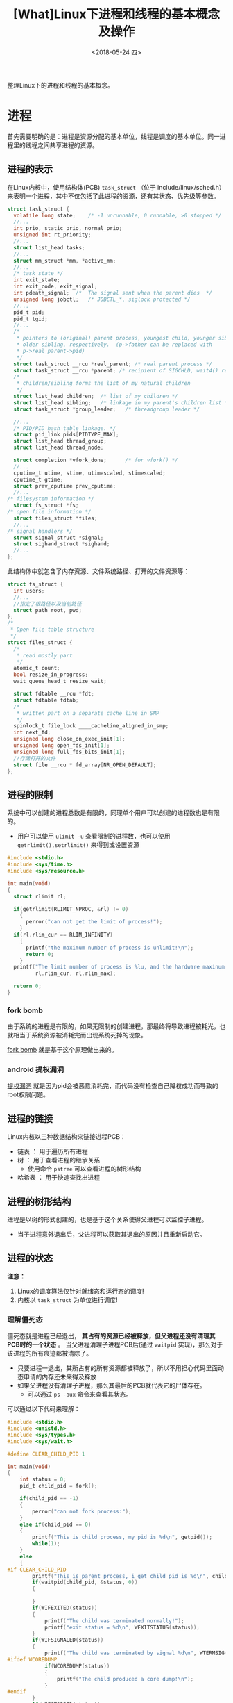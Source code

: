 #+TITLE: [What]Linux下进程和线程的基本概念及操作
#+DATE:  <2018-05-24 四> 
#+TAGS: process
#+LAYOUT: post 
#+CATEGORIES: linux, ps, overview
#+NAME: <linux_ps_overview.org>
#+OPTIONS: ^:nil 
#+OPTIONS: ^:{}

整理Linux下的进程和线程的基本概念。
#+BEGIN_HTML
<!--more-->
#+END_HTML
* 进程
首先需要明确的是：进程是资源分配的基本单位，线程是调度的基本单位。同一进程里的线程之间共享进程的资源。
** 进程的表示
在Linux内核中，使用结构体(PCB) =task_struct= （位于 include/linux/sched.h）来表明一个进程，其中不仅包括了此进程的资源，还有其状态、优先级等参数。
#+BEGIN_SRC c
  struct task_struct {
    volatile long state;	/* -1 unrunnable, 0 runnable, >0 stopped */
    //...
    int prio, static_prio, normal_prio;
    unsigned int rt_priority;
    //...
    struct list_head tasks;
    //...
    struct mm_struct *mm, *active_mm;
    //...
    /* task state */
    int exit_state;
    int exit_code, exit_signal;
    int pdeath_signal;  /*  The signal sent when the parent dies  */
    unsigned long jobctl;	/* JOBCTL_*, siglock protected */
    //...
    pid_t pid;
    pid_t tgid;
    //...
    /*
     ,* pointers to (original) parent process, youngest child, younger sibling,
     ,* older sibling, respectively.  (p->father can be replaced with
     ,* p->real_parent->pid)
     ,*/
    struct task_struct __rcu *real_parent; /* real parent process */
    struct task_struct __rcu *parent; /* recipient of SIGCHLD, wait4() reports */
    /*
     ,* children/sibling forms the list of my natural children
     ,*/
    struct list_head children;	/* list of my children */
    struct list_head sibling;	/* linkage in my parent's children list */
    struct task_struct *group_leader;	/* threadgroup leader */

    //...
    /* PID/PID hash table linkage. */
    struct pid_link pids[PIDTYPE_MAX];
    struct list_head thread_group;
    struct list_head thread_node;

    struct completion *vfork_done;		/* for vfork() */
    //...
    cputime_t utime, stime, utimescaled, stimescaled;
    cputime_t gtime;
    struct prev_cputime prev_cputime;
    //...
  /* filesystem information */
    struct fs_struct *fs;
  /* open file information */
    struct files_struct *files;
    //...
  /* signal handlers */
    struct signal_struct *signal;
    struct sighand_struct *sighand;
    //...
  };
#+END_SRC
此结构体中就包含了内存资源、文件系统路径、打开的文件资源等：
#+BEGIN_SRC c
  struct fs_struct {
    int users;
    //...
    //指定了根路径以及当前路径
    struct path root, pwd;
  };
  /*
   ,* Open file table structure
   ,*/
  struct files_struct {
    /*
     ,* read mostly part
     ,*/
    atomic_t count;
    bool resize_in_progress;
    wait_queue_head_t resize_wait;

    struct fdtable __rcu *fdt;
    struct fdtable fdtab;
    /*
     ,* written part on a separate cache line in SMP
     ,*/
    spinlock_t file_lock ____cacheline_aligned_in_smp;
    int next_fd;
    unsigned long close_on_exec_init[1];
    unsigned long open_fds_init[1];
    unsigned long full_fds_bits_init[1];
    //存储打开的文件
    struct file __rcu * fd_array[NR_OPEN_DEFAULT];
  };
#+END_SRC
** 进程的限制
系统中可以创建的进程总数是有限的，同理单个用户可以创建的进程数也是有限的。
- 用户可以使用 =ulimit -u= 查看限制的进程数，也可以使用 =getrlimit(),setrlimit()= 来得到或设置资源
#+BEGIN_SRC c
  #include <stdio.h>
  #include <sys/time.h>
  #include <sys/resource.h>

  int main(void)
  {
    struct rlimit rl;

    if(getrlimit(RLIMIT_NPROC, &rl) != 0)
      {
        perror("can not get the limit of process!");
      }
    if(rl.rlim_cur == RLIM_INFINITY)
      {
        printf("the maximum number of process is unlimit!\n");
        return 0;
      }
    printf("The limit number of process is %lu, and the hardware maxinum number of process is %lu\n",
           rl.rlim_cur, rl.rlim_max);

    return 0;
  }
#+END_SRC
*** fork bomb
由于系统的进程是有限的，如果无限制的创建进程，那最终将导致进程被耗光，也就相当于系统资源被消耗完而出现系统死掉的现象。

[[https://en.wikipedia.org/wiki/Fork_bomb][fork bomb]] 就是基于这个原理做出来的。
*** android 提权漏洞
[[https://blog.csdn.net/feglass/article/details/46403501][提权漏洞]] 就是因为pid会被恶意消耗完，而代码没有检查自己降权成功而导致的root权限问题。
** 进程的链接
Linux内核以三种数据结构来链接进程PCB：
- 链表 ： 用于遍历所有进程
- 树 ： 用于查看进程的继承关系
  + 使用命令 =pstree= 可以查看进程的树形结构
- 哈希表 ： 用于快速查找出进程
** 进程的树形结构
进程是以树的形式创建的，也是基于这个关系使得父进程可以监控子进程。
- 当子进程意外退出后，父进程可以获取其退出的原因并且重新启动它。



** 进程的状态
[[./linux_process_life_cycle.jpg]]

*注意：* 
1. Linux的调度算法仅针对就绪态和运行态的调度!
2. 内核以 =task_struct= 为单位进行调度!
*** 理解僵死态
僵死态就是进程已经退出， *其占有的资源已经被释放，但父进程还没有清理其PCB时的一个状态* 。
当父进程清理子进程PCB后(通过 =waitpid= 实现)，那么对于该进程的所有痕迹都被清除了。
- 只要进程一退出，其所占有的所有资源都被释放了，所以不用担心代码里面动态申请的内存还未来得及释放
- 如果父进程没有清理子进程，那么其最后的PCB就代表它的尸体存在。
  + 可以通过 =ps -aux= 命令来查看其状态。
    
可以通过以下代码来理解：
#+BEGIN_SRC c
  #include <stdio.h>
  #include <unistd.h>
  #include <sys/types.h>
  #include <sys/wait.h>

  #define CLEAR_CHILD_PID 1

  int main(void)
  {
      int status = 0;
      pid_t child_pid = fork();

      if(child_pid == -1)
      {
          perror("can not fork process:");
      }
      else if(child_pid == 0)
      {
          printf("This is child process, my pid is %d\n", getpid());
          while(1);
      }
      else
      {
  #if CLEAR_CHILD_PID
          printf("This is parent process, i get child pid is %d\n", child_pid);
          if(waitpid(child_pid, &status, 0))
          {

          }
          if(WIFEXITED(status))
          {
              printf("The child was terminated normally!");
              printf("exit status = %d\n", WEXITSTATUS(status));
          }
          if(WIFSIGNALED(status))
          {
              printf("The child was terminated by signal %d\n", WTERMSIG(status));
  #ifdef WCOREDUMP
              if(WCOREDUMP(status))
              {
                  printf("The child produced a core dump!\n");
              }
  #endif
          }
          if(WIFSTOPPED(status))
          {
              printf("The chiild process was stopped by delivery of a signal %d\n",
                      WSTOPSIG(status));
          }
          if(WIFCONTINUED(status))
          {
              printf("The child process was resumed by delivery of SIGCONT\n");
          }
  #else
          while(1);
  #endif
      }

      return 0;
  }
#+END_SRC
可以看到:
- 当父进程使用 =waitpid()= 时，外部使用 =kill= 命令后，使用 =ps -aux= 看不到子进程的任何痕迹
- 当父进程没有使用 =waitpid()= 来清除子进程的僵死态时，使用 =ps -aux= 看到其状态是 =Z+= 。
  + 当父进程被终止后，其僵死态也消息了。
*** 理解内存泄露
根据上面对僵死态的理解，可以知道 *只要进程退出，就会释放其所占的资源，也就没有所谓的内存泄露*

内存泄露指的是： *在进程运行时* 其所占用的内存随着时间的推移在震荡的上升。
- 正常的进程所占用的内存应该是在一个平均值周围震荡。

*** 理解停止态
停止态用于 *主动暂停进程* ，有点类似于给这个进程打了一个断点（此进程已经不占用CPU资源）。在需要其运行的时候，又可以让其继续运行。
- 睡眠是进程没有获取到资源而 *主动让出CPU* 

- 在shell中可以使用 =Ctrl + Z= 来让一个进程进入停止状态，使用 =fg= 来让其再次前台运行， =bg= 进入后台运行
  + 也可以使用 =cpulimit= 命令来限制某个进程的利用率，其内部就是在让进程间歇性的进入停止态以控制其CPU利用率

*** 理解睡眠
当一个进程在等待资源时便会进入睡眠态，一般情况下都会设置为浅度睡眠，只有在读写块设备这种情况才会深度睡眠。

睡眠的底层实现，是将 =task_struct= [[https://kcmetercec.github.io/2018/04/13/linux_IO_overview_block/][放入等待队列中]]，然后在接收到信号或资源可用来唤醒此队列中的一个进程。
** fork()
fork()的作用是在一个进程的基础上为其分裂出一个子进程，其内部是为子进程单独分配了一个 =task_struct= 的PCB。

此时两个进程分别通过fork()来返回，父进程中fork()返回子进程的pid，子进程中的fork()返回0。
*** 父进程与子进程资源->fork()
当父进程通过 fork() 创建子进程时，子进程除了拥有一个PCB外，也具有与父进程 *一样的资源* （内存、文件系统、文件、信号等）。

在接下来的过程中，父子进程可以分别单独的修改自己的资源，二者并不会冲突。 

在实现逻辑的过程中，内存资源的分离是基于 *具有MMU支持的COW技术* 来实现的。
- 在 fork() 前，内存资源是可读可写的
- 在 fork() 后二者的内存资源都 *变为只读* 的，此时父子进程对应内存的虚拟地址和物理地址都是一致的
- 父或子进程的其中一个修改内存时，便会触发MMU的 pagefault
- 然后内核会为此进程访问的内存重新申请页表，让其对应到另一个物理地址
- 最后父子进程虽然虚拟地址一样，但它们对应的物理地址就不一样了，并且它们的内存资源权限又恢复为可读可写了
- 最终此进程的内存修改才正式生效

所有在内存分离时，最开始的操作是比较耗时的！

验证内存分离的代码如下：
#+BEGIN_SRC c
  #include <stdio.h>
  #include <unistd.h>

  static int val = 123;

  int main(void)
  {
    pid_t child_pid = fork();

    if(child_pid == -1)
      {
        perror("fork() failed!");
      }
    else if(child_pid == 0)
      {
        printf("This is child process, my pid is %d\n", getpid());
        printf("child: val = %d\n", val);
        val *= 2;
        printf("child: val = %d\n", val);
      }
    else
      {
        sleep(1);
        printf("This is parent process, val  = %d\n", val);
      }
    return 0;
  }
#+END_SRC
*** 父进程与子进程资源 -> vfork()
当硬件中没有MMU支持时，父进程通过vfork()来创建子进程，子进程拥有一个新的PCB，此时二者是具有 *完全一样的内存资源（但文件系统、文件、信号等资源是分离的）* ，且 *无法完成内存分离* 。
- 所以，无论是父还是子修改了内存，这些修改对于另一方是可见的
- 如果子进程没有退出，父进程是无法运行的。
*** 父进程与子进程资源 -> clone()
父进程通过clone()来创建子进程，子进程拥有一个新PCB，此时二者是具有 *完全一样的所有资源，也就是共享所有资源* ， 那就是一个线程了!
- 子进程的资源指针直接指向父进程的资源
- pthread_create()的底层就是由clone()所支持的

** 孤儿
*** 实例展示
#+BEGIN_SRC c
  #include <stdio.h>
  #include <unistd.h>
  #include <sys/types.h>
  #include <sys/wait.h>

  #define CLEAR_CHILD_PID 0

  int main(void)
  {
      int status = 0;
      pid_t child_pid = fork();

      if(child_pid == -1)
      {
          perror("can not fork process:");
      }
      else if(child_pid == 0)
      {
          printf("This is child process, my pid is %d\n", getpid());
          printf("check parent pid...\n");
          while(1)
          {
              printf("My parent pid is %d\n", getppid());
              sleep(1);
          }
      }
      else
      {
  #if CLEAR_CHILD_PID
          printf("This is parent process, i get child pid is %d\n", child_pid);
          if(waitpid(child_pid, &status, 0))
          {

          }
          if(WIFEXITED(status))
          {
              printf("The child was terminated normally!");
              printf("exit status = %d\n", WEXITSTATUS(status));
          }
          if(WIFSIGNALED(status))
          {
              printf("The child was terminated by signal %d\n", WTERMSIG(status));
  #ifdef WCOREDUMP
              if(WCOREDUMP(status))
              {
                  printf("The child produced a core dump!\n");
              }
  #endif
          }
          if(WIFSTOPPED(status))
          {
              printf("The chiild process was stopped by delivery of a signal %d\n",
                      WSTOPSIG(status));
          }
          if(WIFCONTINUED(status))
          {
              printf("The child process was resumed by delivery of SIGCONT\n");
          }
  #else
          while(1)
          {
              sleep(1);
          }
  #endif
      }

      return 0;
  }
#+END_SRC
通过上面的代码查看，当kill掉父进程以后，子进程的 parent pid 会变为另外一个进程的pid。
- 此父进程有可能是init进程，也可能是具有subreaper属性的进程。
  + 这要根据子进程是否挂接在各自的链表中
[[./orphan.jpg]]

*** subreaper
subrepaer 是在3.4后引入的，当将进程设置为 repaer 时需要注意wait子进程，以回收它的PCB。
#+BEGIN_SRC c
  #include <stdio.h>
  #include <unistd.h>
  #include <sys/types.h>
  #include <sys/wait.h>
  #include <sys/prctl.h>
  #include <signal.h>

  void sig_handler(int num)
  {
      int status = 0;
      printf("get sig_handler = %d\n", num);
      if(waitpid(-1, &status, 0) == -1)
      {
          perror("wait signal failed!");
      }
      if(WIFEXITED(status))
      {
          printf("The child was terminated normally!");
          printf("exit status = %d\n", WEXITSTATUS(status));
      }
      if(WIFSIGNALED(status))
      {
          printf("The child was terminated by signal %d\n", WTERMSIG(status));
  #ifdef WCOREDUMP
          if(WCOREDUMP(status))
          {
              printf("The child produced a core dump!\n");
          }
  #endif
      }
      if(WIFSTOPPED(status))
      {
          printf("The chiild process was stopped by delivery of a signal %d\n",
                  WSTOPSIG(status));
      }
      if(WIFCONTINUED(status))
      {
          printf("The child process was resumed by delivery of SIGCONT\n");
      }
  }

  int main(void)
  {

      if(prctl(PR_SET_CHILD_SUBREAPER, 1) < 0)
      {
          perror("can not to be a subreaper!");
          return -1;
      }

      pid_t child_pid = fork();

      if(child_pid == -1)
      {
          perror("can not fork process:");
      }
      else if(child_pid == 0)
      {
          if(fork() == -1)
          {
              perror("can not fork process:");
          }
          while(1)
          {
              printf("childl-> %d parent pid is %d\n",getpid(), getppid());
              sleep(1);
          }
      }
      else
      {
          while(1)
          {
              if(signal(SIGCHLD,sig_handler) == SIG_ERR)
              {
                  perror("wait signal error:");
              }
          }
      }

      return 0;
  }
#+END_SRC

** 根进程
Linux在启动的过程会创建进程0，此进程0会创建init进程1，此后所有的进程都是挂接在init进程下的。

进程0在完成创建init进程后，会设置自己的优先级为最低，也就是将自己退化成了idle进程。
当其他进程都不占有CPU时，idle进程会运行，并将CPU置为低功耗模式。
当接收到中断后，如果有其他进程调度便又会将CPU让给其他进程。
* 线程
由上面的 =clone()= 可以看出：在Linux中创建线程实际上在内核也会位置分配一个 =task_struct= ，但它们的资源都指向同一个地址。
而 =task_struct= 中具有pid，这样在创建线程的同时也创建了多个pid。
** tgid
为了符合操作系统中关于线程的要求：一个进程中的多个线程所访问的pid都是一致的。

Linux内核使用 TGID(thread group ID)，来使得上层调用 =getpid()= 时获取的pid，都是最初此进程的pid，而其他的pid被掩盖了。
- 可以在shell中访问 =/proc/[pid]/task/= 中看到几个被掩盖的pid
  + 也可以使用 =top -H= 来查看各个线程对应的Pid
- 在编程时，使用系统调用 =syscall(__NR_gettid)= 来获取自己真实的pid
#+BEGIN_SRC c
  #include <stdio.h>
  #include <pthread.h>
  #include <unistd.h>
  #include <sys/syscall.h>

  static pid_t gettid(void)
  {
    return syscall(__NR_gettid);
  }
  static void *thread_func(void *param)
  {
    printf("process pid = %d, thread pid = %d, thread_self = %d\n",
           getpid(), gettid(), pthread_self());
    while(1);
    return NULL;
  }
  int main(void)
  {
    pthread_t tid1, tid2;
    //pthread_self() 是用户空间库所创建的ID，内核不可见
    printf("process pid = %d, man thread pid = %d,man thread_self = %d\n",
           getpid(), gettid(), pthread_self());

    if(pthread_create(&tid1, NULL, thread_func, NULL) == -1)
      {
        perror("create thread failed:");
        return -1;
      }
    if(pthread_create(&tid1, NULL, thread_func, NULL) == -1)
      {
        perror("create thread failed:");
        return -1;
      }
    if(pthread_create(&tid1, NULL, thread_func, NULL) == -1)
      {
        perror("create thread failed:");
        return -1;
      }
    while(1);
    return 0;
  }
#+END_SRC


